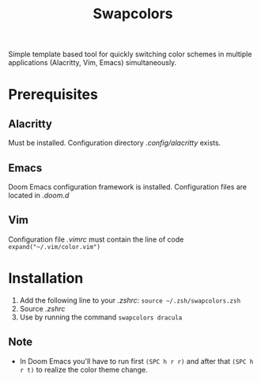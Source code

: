 #+TITLE: Swapcolors

Simple template based tool for quickly switching color schemes in multiple
applications (Alacritty, Vim, Emacs) simultaneously.

* Prerequisites
** Alacritty
Must be installed. Configuration directory /.config/alacritty/ exists.
** Emacs
Doom Emacs configuration framework is installed. Configuration files are located in /.doom.d/
** Vim
Configuration file /.vimrc/ must contain the line of code =expand("~/.vim/color.vim")=
* Installation
1. Add the following line to your /.zshrc/: =source ~/.zsh/swapcolors.zsh=
2. Source /.zshrc/
3. Use by running the command =swapcolors dracula=
** Note
- In Doom Emacs you'll have to run first =(SPC h r r)= and after that =(SPC h r t)= to realize the color theme change.
